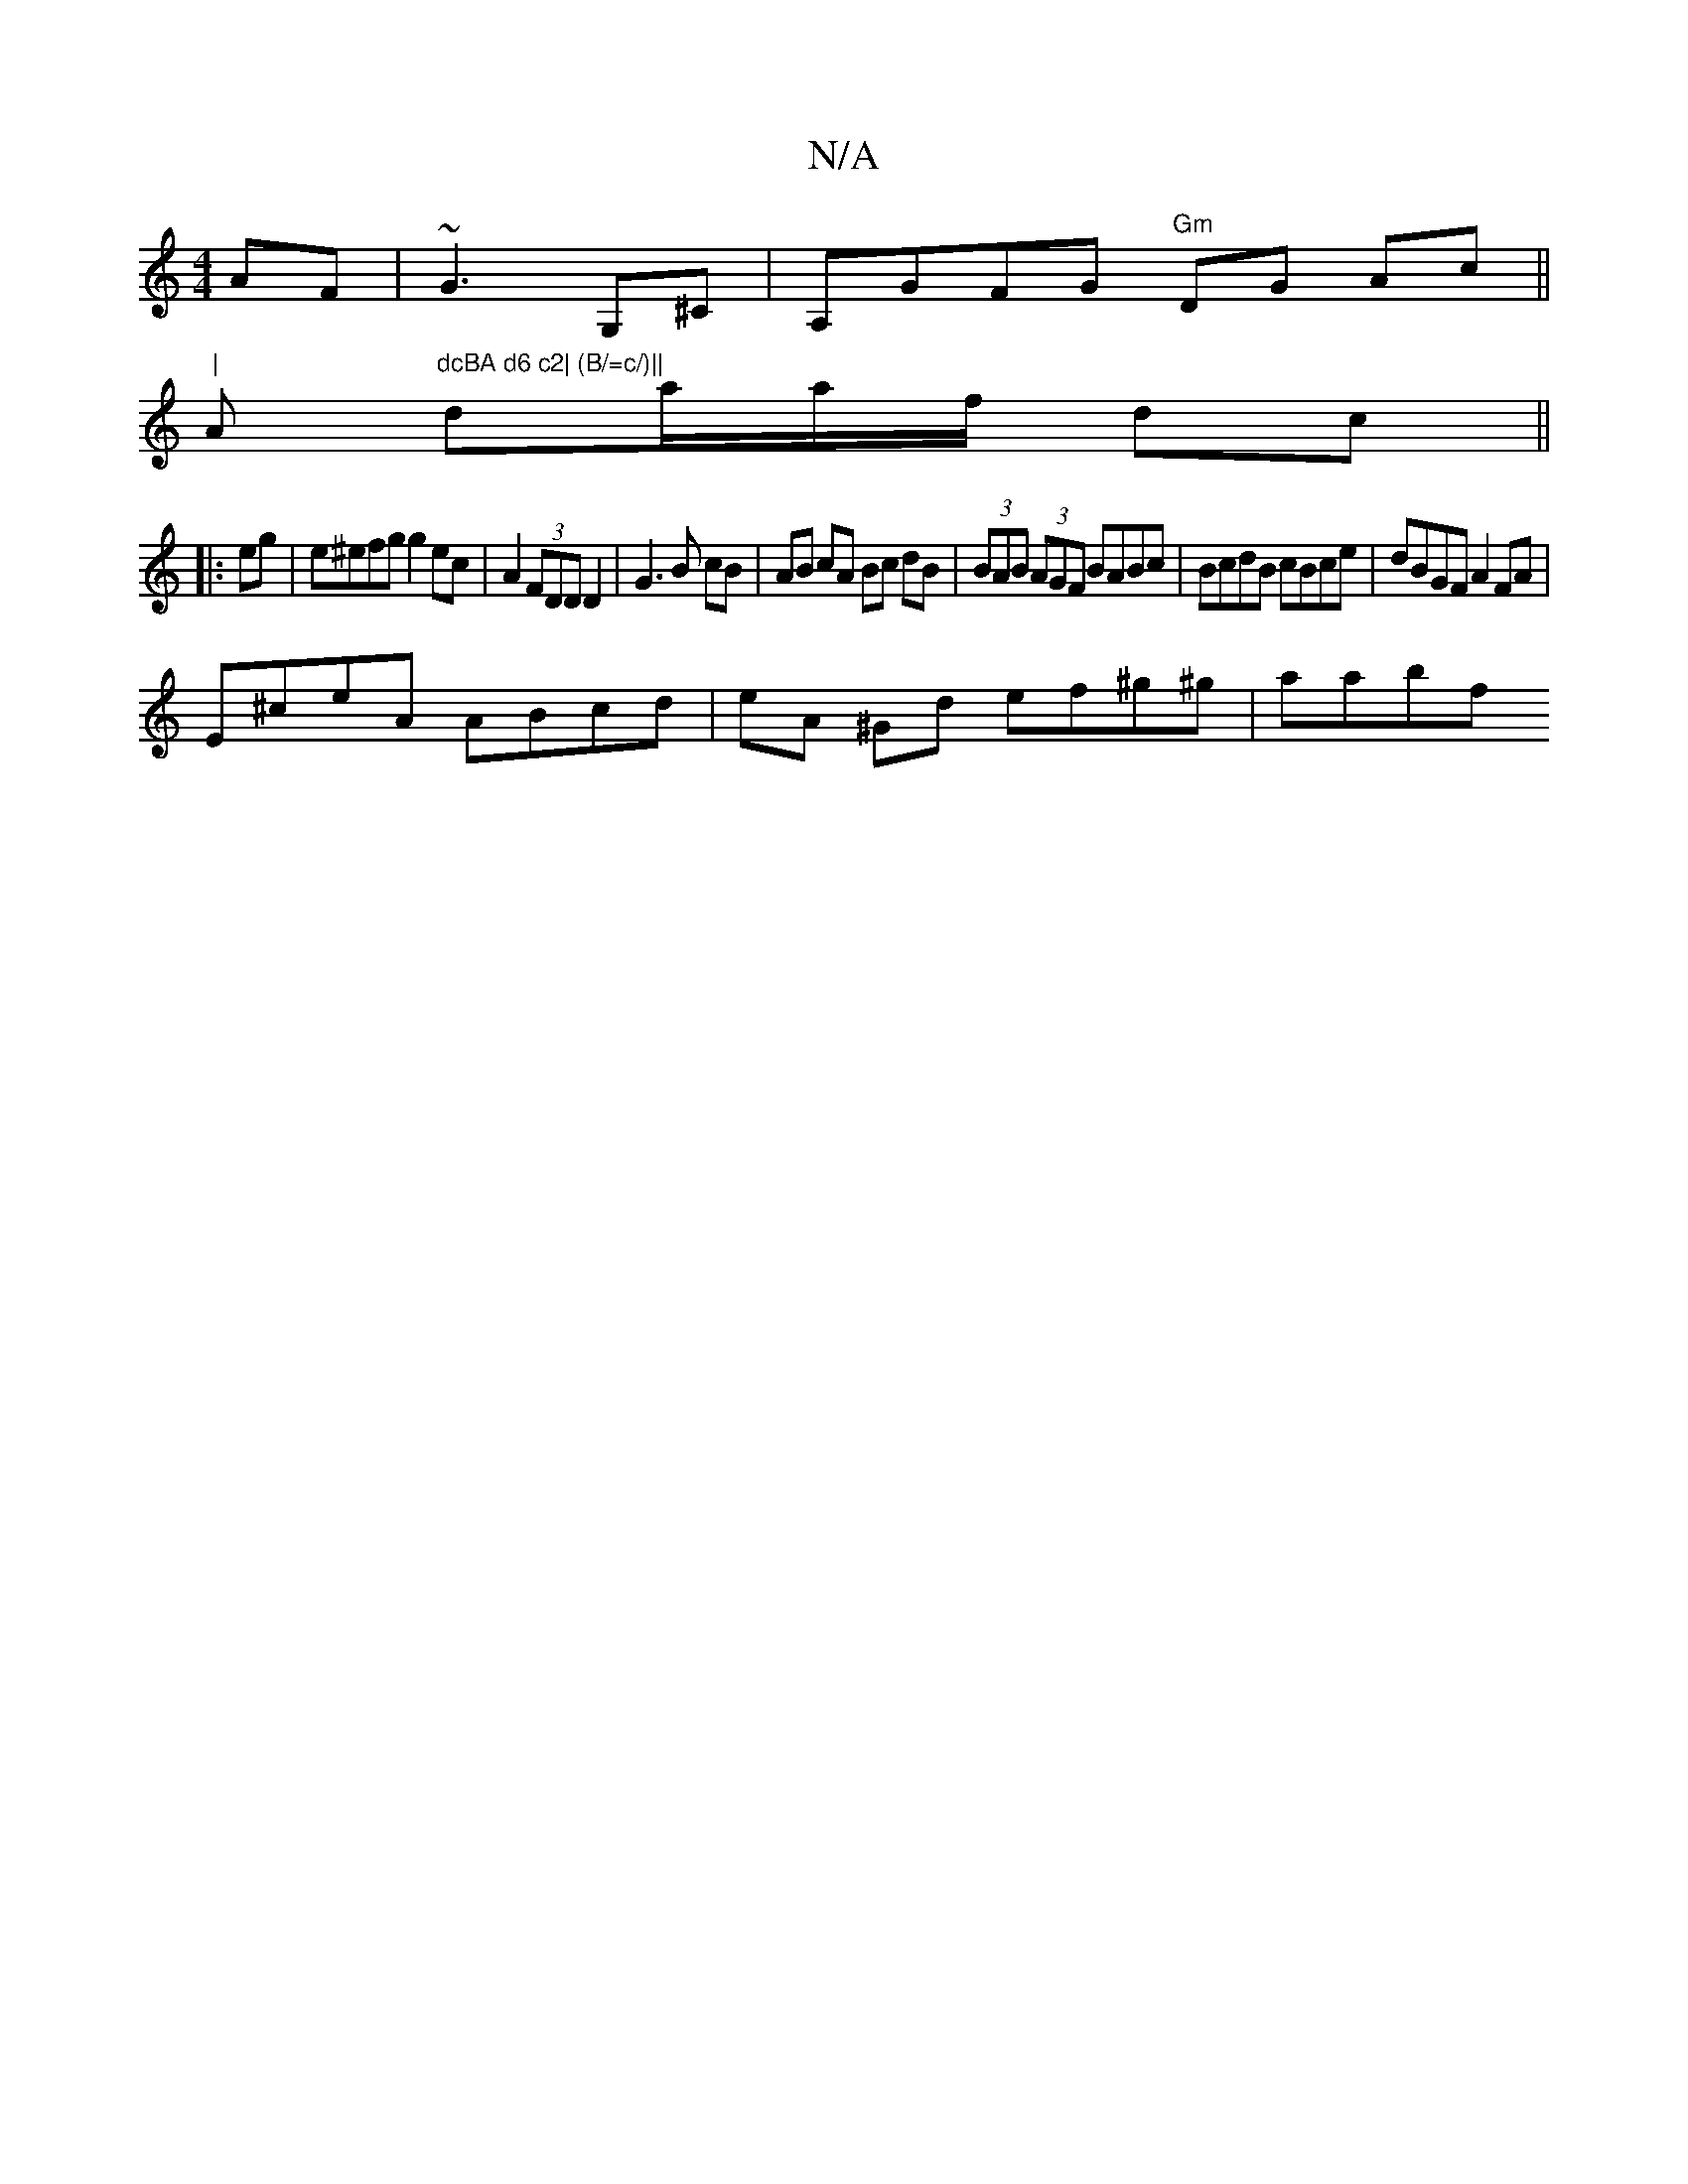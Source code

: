 X:1
T:N/A
M:4/4
R:N/A
K:Cmajor
AF|~G3 G,^C | A,GFG "Gm"DG Ac||
"|"Am"dcBA d6 c2| (B/=c/)|| 
da/a/f/ dc ||
|:eg|e^efg g2 ec | A2 (3FDD D2- | G3 B cB|AB cA Bc dB|(3BAB (3AGF BABc|BcdB cBce|dBGF A2 FA |
E^ceA ABcd|eA ^Gd ef^g^g | aabf